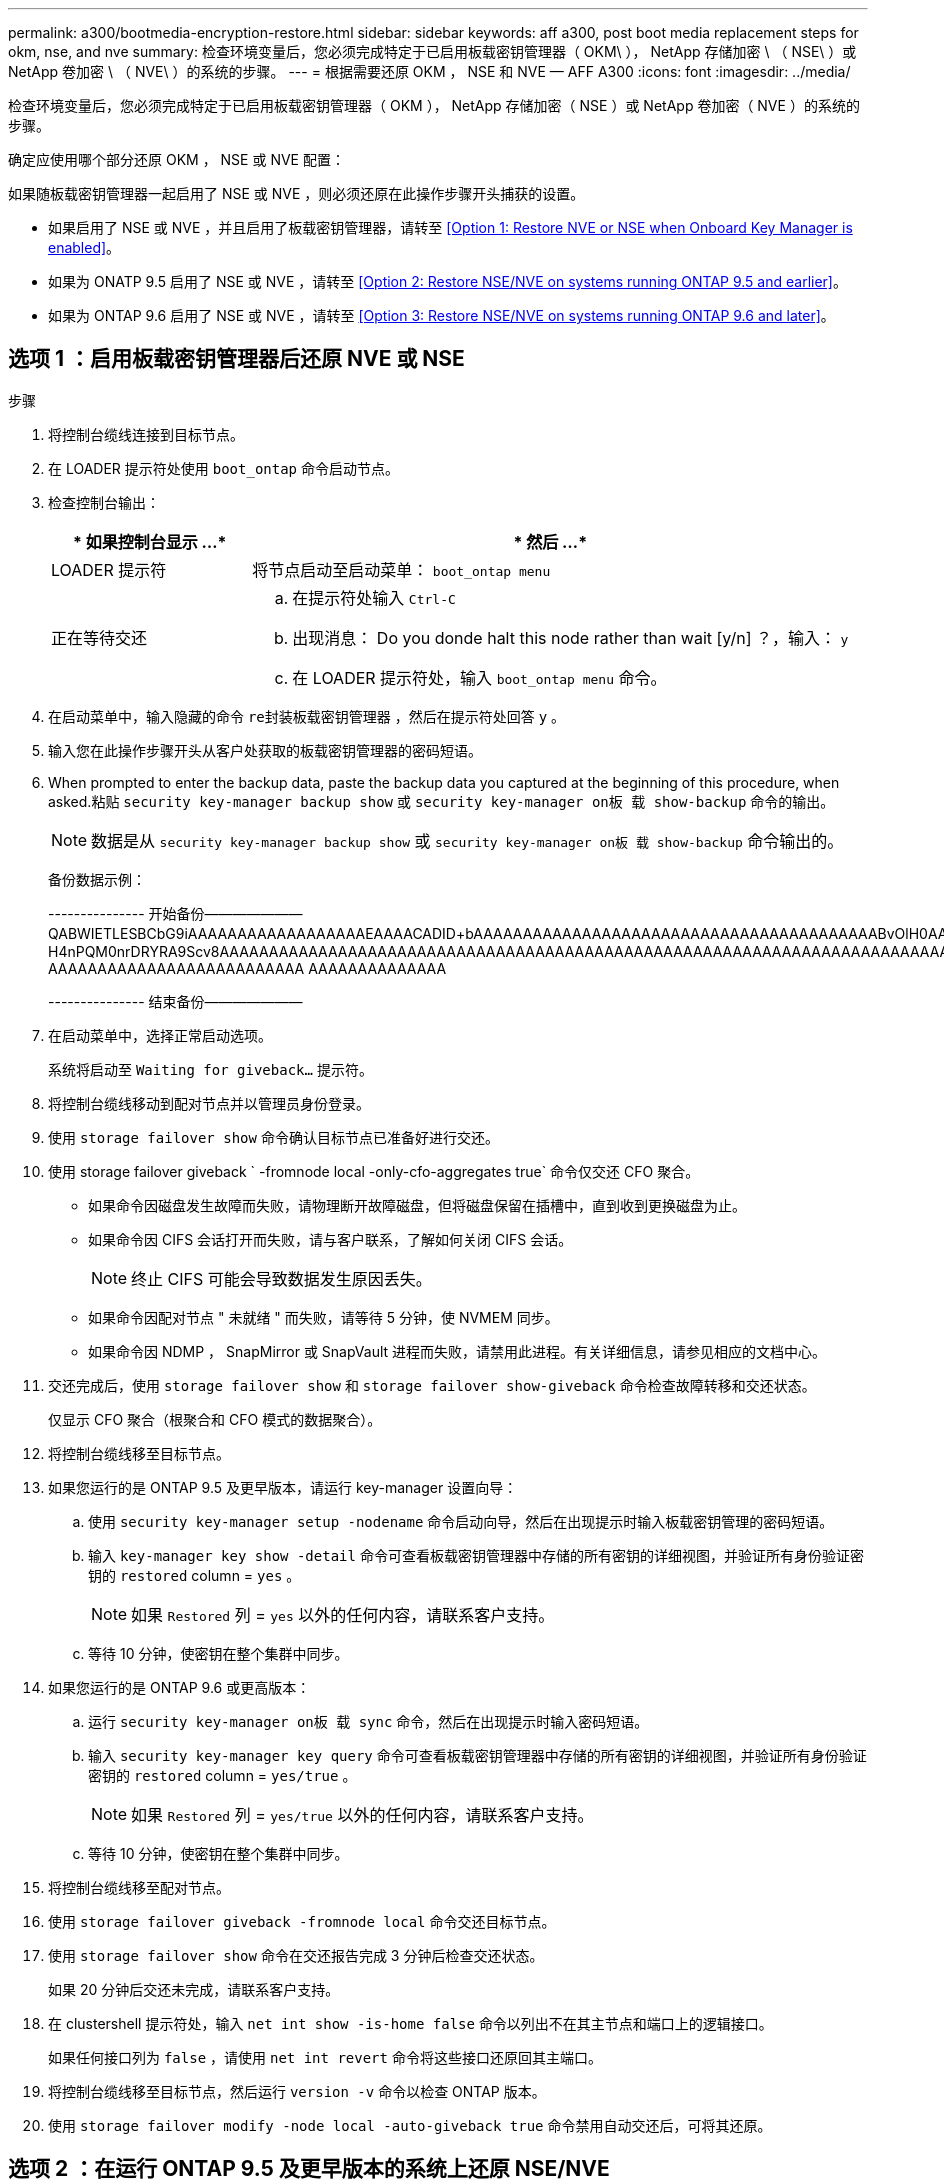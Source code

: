 ---
permalink: a300/bootmedia-encryption-restore.html 
sidebar: sidebar 
keywords: aff a300, post boot media replacement steps for okm, nse, and nve 
summary: 检查环境变量后，您必须完成特定于已启用板载密钥管理器（ OKM\ ）， NetApp 存储加密 \ （ NSE\ ）或 NetApp 卷加密 \ （ NVE\ ）的系统的步骤。 
---
= 根据需要还原 OKM ， NSE 和 NVE — AFF A300
:icons: font
:imagesdir: ../media/


[role="lead"]
检查环境变量后，您必须完成特定于已启用板载密钥管理器（ OKM ）， NetApp 存储加密（ NSE ）或 NetApp 卷加密（ NVE ）的系统的步骤。

确定应使用哪个部分还原 OKM ， NSE 或 NVE 配置：

如果随板载密钥管理器一起启用了 NSE 或 NVE ，则必须还原在此操作步骤开头捕获的设置。

* 如果启用了 NSE 或 NVE ，并且启用了板载密钥管理器，请转至 <<Option 1: Restore NVE or NSE when Onboard Key Manager is enabled>>。
* 如果为 ONATP 9.5 启用了 NSE 或 NVE ，请转至 <<Option 2: Restore NSE/NVE on systems running ONTAP 9.5 and earlier>>。
* 如果为 ONTAP 9.6 启用了 NSE 或 NVE ，请转至 <<Option 3: Restore NSE/NVE on systems running ONTAP 9.6 and later>>。




== 选项 1 ：启用板载密钥管理器后还原 NVE 或 NSE

.步骤
. 将控制台缆线连接到目标节点。
. 在 LOADER 提示符处使用 `boot_ontap` 命令启动节点。
. 检查控制台输出：
+
[cols="1,3"]
|===
| * 如果控制台显示 ...* | * 然后 ...* 


 a| 
LOADER 提示符
 a| 
将节点启动至启动菜单： `boot_ontap menu`



 a| 
正在等待交还
 a| 
.. 在提示符处输入 `Ctrl-C`
.. 出现消息： Do you donde halt this node rather than wait [y/n] ？，输入： `y`
.. 在 LOADER 提示符处，输入 `boot_ontap menu` 命令。


|===
. 在启动菜单中，输入隐藏的命令 `re封装板载密钥管理器` ，然后在提示符处回答 `y` 。
. 输入您在此操作步骤开头从客户处获取的板载密钥管理器的密码短语。
. When prompted to enter the backup data, paste the backup data you captured at the beginning of this procedure, when asked.粘贴 `security key-manager backup show` 或 `security key-manager on板 载 show-backup` 命令的输出。
+

NOTE: 数据是从 `security key-manager backup show` 或 `security key-manager on板 载 show-backup` 命令输出的。

+
备份数据示例：

+
====
--------------- 开始备份——————— QABWIETLESBCbG9iAAAAAAAAAAAAAAAAAAEAAAACADID+bAAAAAAAAAAAAAAAAAAAAAAAAAAAAAAAAAAAAAAAAABvOlH0AAAMH7qDLIWAH1DBZ12piVOT9ATSFMT0C0TlYAFASS4ADAAAAAAQAAAAAAAAAQAAAQAAAQAAAQAAAQAAAQAAAQAAAQAAAQAAAQAAAQAAAQAAAQAAAQAAAQAAAQAAAQAAAQAAAQAAAQAAAQAAAQAAAQAAAQAAAQAAAQAAAQAAAQAAAQAAAQAAAQAAAQAAAQAAAQAAAQAAAQAAAQAAAQAAAQAAAQAAAQAAAQAAAQAAAQAAAQAAAQAAAQAAAQAAAQAAAQAAAQAAAQAQAAAQAA。。。H4nPQM0nrDRYRA9Scv8AAAAAAAAAAAAAAAAAAAAAAAAAAAAAAAAAAAAAAAAAAAAAAAAAAAAAAAAAAAAAAAAAAAAAAAAAAAAAAAAAAAAAAAAAAAAAAAAAAAAAAAAAAAAAAAAAAAAAAAAAAAAAAAAAAAAAAAA AAAAAAAAAAAAAAAAAAAAAAAAAA AAAAAAAAAAAAAA

--------------- 结束备份———————

====
. 在启动菜单中，选择正常启动选项。
+
系统将启动至 `Waiting for giveback...` 提示符。

. 将控制台缆线移动到配对节点并以管理员身份登录。
. 使用 `storage failover show` 命令确认目标节点已准备好进行交还。
. 使用 storage failover giveback ` -fromnode local -only-cfo-aggregates true` 命令仅交还 CFO 聚合。
+
** 如果命令因磁盘发生故障而失败，请物理断开故障磁盘，但将磁盘保留在插槽中，直到收到更换磁盘为止。
** 如果命令因 CIFS 会话打开而失败，请与客户联系，了解如何关闭 CIFS 会话。
+

NOTE: 终止 CIFS 可能会导致数据发生原因丢失。

** 如果命令因配对节点 " 未就绪 " 而失败，请等待 5 分钟，使 NVMEM 同步。
** 如果命令因 NDMP ， SnapMirror 或 SnapVault 进程而失败，请禁用此进程。有关详细信息，请参见相应的文档中心。


. 交还完成后，使用 `storage failover show` 和 `storage failover show-giveback` 命令检查故障转移和交还状态。
+
仅显示 CFO 聚合（根聚合和 CFO 模式的数据聚合）。

. 将控制台缆线移至目标节点。
. 如果您运行的是 ONTAP 9.5 及更早版本，请运行 key-manager 设置向导：
+
.. 使用 `security key-manager setup -nodename` 命令启动向导，然后在出现提示时输入板载密钥管理的密码短语。
.. 输入 `key-manager key show -detail` 命令可查看板载密钥管理器中存储的所有密钥的详细视图，并验证所有身份验证密钥的 `restored` column = `yes` 。
+

NOTE: 如果 `Restored` 列 = `yes` 以外的任何内容，请联系客户支持。

.. 等待 10 分钟，使密钥在整个集群中同步。


. 如果您运行的是 ONTAP 9.6 或更高版本：
+
.. 运行 `security key-manager on板 载 sync` 命令，然后在出现提示时输入密码短语。
.. 输入 `security key-manager key query` 命令可查看板载密钥管理器中存储的所有密钥的详细视图，并验证所有身份验证密钥的 `restored` column = `yes/true` 。
+

NOTE: 如果 `Restored` 列 = `yes/true` 以外的任何内容，请联系客户支持。

.. 等待 10 分钟，使密钥在整个集群中同步。


. 将控制台缆线移至配对节点。
. 使用 `storage failover giveback -fromnode local` 命令交还目标节点。
. 使用 `storage failover show` 命令在交还报告完成 3 分钟后检查交还状态。
+
如果 20 分钟后交还未完成，请联系客户支持。

. 在 clustershell 提示符处，输入 `net int show -is-home false` 命令以列出不在其主节点和端口上的逻辑接口。
+
如果任何接口列为 `false` ，请使用 `net int revert` 命令将这些接口还原回其主端口。

. 将控制台缆线移至目标节点，然后运行 `version -v` 命令以检查 ONTAP 版本。
. 使用 `storage failover modify -node local -auto-giveback true` 命令禁用自动交还后，可将其还原。




== 选项 2 ：在运行 ONTAP 9.5 及更早版本的系统上还原 NSE/NVE

.步骤
. 将控制台缆线连接到目标节点。
. 在 LOADER 提示符处使用 `boot_ontap` 命令启动节点。
. 检查控制台输出：
+
[cols="1,3"]
|===
| * 如果控制台显示 ...* | * 然后 ...* 


 a| 
登录提示符
 a| 
转至步骤 7 。



 a| 
正在等待交还
 a| 
.. 登录到配对节点。
.. 使用 `storage failover show` 命令确认目标节点已准备好进行交还。


|===
. 使用 `storage failover giveback -fromnode local -only-cfo-aggregates true local` 命令将控制台缆线移至配对节点并交还目标节点存储。
+
** 如果命令因磁盘发生故障而失败，请物理断开故障磁盘，但将磁盘保留在插槽中，直到收到更换磁盘为止。
** 如果命令因 CIFS 会话打开而失败，请与客户联系，了解如何关闭 CIFS 会话。
+

NOTE: 终止 CIFS 可能会导致数据发生原因丢失。

** 如果命令因配对节点 " 未就绪 " 而失败，请等待 5 分钟，使 NVMEM 同步。
** 如果命令因 NDMP ， SnapMirror 或 SnapVault 进程而失败，请禁用此进程。有关详细信息，请参见相应的文档中心。


. 请等待 3 分钟，然后使用 `storage failover show` 命令检查故障转移状态。
. 在 clustershell 提示符处，输入 `net int show -is-home false` 命令以列出不在其主节点和端口上的逻辑接口。
+
如果任何接口列为 `false` ，请使用 `net int revert` 命令将这些接口还原回其主端口。

. 将控制台缆线移至目标节点，然后运行 version ` -v 命令` 以检查 ONTAP 版本。
. 使用 `storage failover modify -node local -auto-giveback true` 命令禁用自动交还后，可将其还原。
. 在 clustershell 提示符处使用 `storage encryption disk show` 查看输出。
+

NOTE: 如果配置了 NVE （ NetApp 卷加密），则此命令不起作用

. 使用 security key-manager 查询可显示密钥管理服务器上存储的身份验证密钥的密钥 ID 。
+
** 如果 `restored` column = `yes` 且所有密钥管理器均报告为可用状态，请转至 _complete the replacement process_ 。
** 如果 `restored` column = 除 `yes` 以外的任何其他内容，和 / 或一个或多个密钥管理器不可用，请使用 `security key-manager restore -address` 命令从所有可用密钥管理服务器中检索和还原与所有节点关联的所有身份验证密钥（ AK ）和密钥 ID 。
+
再次检查 security key-manager 查询的输出，以确保 `restored` column = `yes` and all key managers report in an available state



. 如果启用了板载密钥管理：
+
.. 使用 `security key-manager key show -detail` 查看板载密钥管理器中存储的所有密钥的详细视图。
.. 使用 `security key-manager key show -detail` 命令验证所有身份验证密钥是否均为 `restored` column = `yes` 。
+
如果 `restored` column = `yes` 以外的任何其他内容，请使用 `security key-manager setup -node _repaed_（ Target ） _node_` 命令还原板载密钥管理设置。重新运行 `security key-manager key show -detail` 命令以验证所有身份验证密钥的 `restored` column = `yes` 。



. 将控制台缆线连接到配对节点。
. 使用 `storage failover giveback -fromnode local` 命令交还节点。
. 使用 `storage failover modify -node local -auto-giveback true` 命令禁用自动交还后，可将其还原。




== 选项 3 ：在运行 ONTAP 9.6 及更高版本的系统上还原 NSE/NVE

.步骤
. 将控制台缆线连接到目标节点。
. 在 LOADER 提示符处使用 `boot_ontap` 命令启动节点。
. 检查控制台输出：
+
[cols="1,3"]
|===
| 如果控制台显示 ... | 那么 ... 


 a| 
登录提示符
 a| 
转至步骤 7 。



 a| 
正在等待交还
 a| 
.. 登录到配对节点。
.. 使用 `storage failover show` 命令确认目标节点已准备好进行交还。


|===
. 使用 `storage failover giveback -fromnode local -only-cfo-aggregates true local` 命令将控制台缆线移至配对节点并交还目标节点存储。
+
** 如果命令因磁盘发生故障而失败，请物理断开故障磁盘，但将磁盘保留在插槽中，直到收到更换磁盘为止。
** 如果命令因 CIFS 会话打开而失败，请与客户联系，了解如何关闭 CIFS 会话。
+

NOTE: 终止 CIFS 可能会导致数据发生原因丢失。

** 如果命令因配对节点 " 未就绪 " 而失败，请等待 5 分钟，使 NVMEM 同步。
** 如果命令因 NDMP ， SnapMirror 或 SnapVault 进程而失败，请禁用此进程。有关详细信息，请参见相应的文档中心。


. 请等待 3 分钟，然后使用 `storage failover show` 命令检查故障转移状态。
. 在 clustershell 提示符处，输入 `net int show -is-home false` 命令以列出不在其主节点和端口上的逻辑接口。
+
如果任何接口列为 `false` ，请使用 `net int revert` 命令将这些接口还原回其主端口。

. 将控制台缆线移至目标节点，然后运行 `version -v` 命令以检查 ONTAP 版本。
. 使用 `storage failover modify -node local -auto-giveback true` 命令禁用自动交还后，可将其还原。
. 在 clustershell 提示符处使用 `storage encryption disk show` 查看输出。
. 使用 `security key-manager key query` 命令显示存储在密钥管理服务器上的身份验证密钥的密钥 ID 。
+
** 如果 `restored` column = `yes/true` ，则表示您已完成更换过程，并可继续完成更换过程。
** 如果 `Key Manager type` = `external` and the `restored` column = anything other than `yes/true` ，请使用 `security key-manager external restore` 命令还原身份验证密钥的密钥 ID 。
+

NOTE: 如果命令失败，请联系客户支持。

** 如果 `密钥管理器类型` = `板载` 和 `还原` 列 = 除 `yes/true` 以外的任何其他内容，请使用 `security key-manager on板 载同步` 命令重新同步密钥管理器类型。
+
使用 security key-manager key query 验证所有身份验证密钥的 `restored` column = `yes/true` 。



. 将控制台缆线连接到配对节点。
. 使用 `storage failover giveback -fromnode local` 命令交还节点。
. 使用 `storage failover modify -node local -auto-giveback true` 命令禁用自动交还后，可将其还原。

